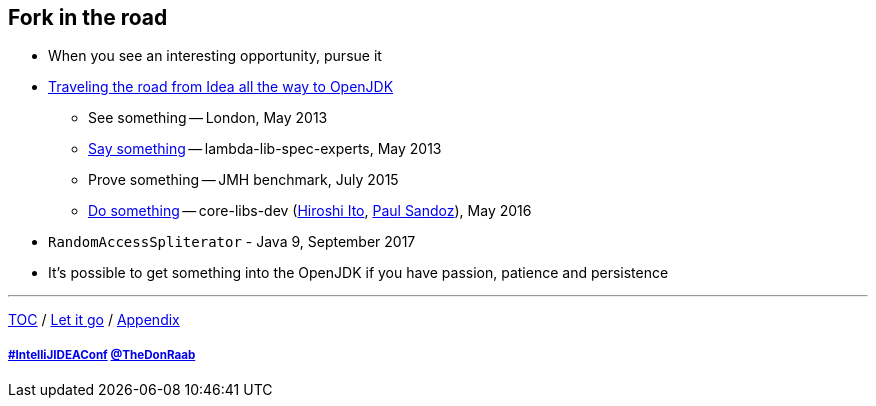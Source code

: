== Fork in the road

* When you see an interesting opportunity, pursue it
* link:https://donraab.medium.com/traveling-the-road-from-idea-all-the-way-to-openjdk-fc7ae04371a5?source=friends_link&sk=dee025810df6a898e0796dd2586287d7[Traveling the road from Idea all the way to OpenJDK]
** See something -- London, May 2013
** link:https://mail.openjdk.org/pipermail/lambda-libs-spec-experts/2013-May/001763.html[Say something] -- lambda-lib-spec-experts, May 2013
** Prove something -- JMH benchmark, July 2015
** link:https://mail.openjdk.org/pipermail/core-libs-dev/2016-May/041007.html[Do something] -- core-libs-dev (link:https://twitter.com/itohiro73[Hiroshi Ito], link:https://twitter.com/PaulSandoz[Paul Sandoz]), May 2016
* ```RandomAccessSpliterator``` - Java 9, September 2017
* It's possible to get something into the OpenJDK if you have passion, patience and persistence

---

link:./00_toc.adoc[TOC] /
link:10_let_it_go.adoc[Let it go] /
link:./A0_appendix.adoc[Appendix]

===== link:https://twitter.com/hashtag/IntelliJIDEAConf[#IntelliJIDEAConf] link:https://twitter.com/TheDonRaab[@TheDonRaab]

